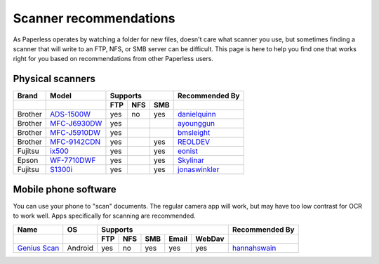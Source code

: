 
.. _scanners:

***********************
Scanner recommendations
***********************

As Paperless operates by watching a folder for new files, doesn't care what
scanner you use, but sometimes finding a scanner that will write to an FTP,
NFS, or SMB server can be difficult.  This page is here to help you find one
that works right for you based on recommendations from other Paperless users.

Physical scanners
-----------------

+---------+----------------+-----+-----+-----+----------------+
| Brand   | Model          | Supports        | Recommended By |
+---------+----------------+-----+-----+-----+----------------+
|         |                | FTP | NFS | SMB |                |
+=========+================+=====+=====+=====+================+
| Brother | `ADS-1500W`_   | yes | no  | yes | `danielquinn`_ |
+---------+----------------+-----+-----+-----+----------------+
| Brother | `MFC-J6930DW`_ | yes |     |     | `ayounggun`_   |
+---------+----------------+-----+-----+-----+----------------+
| Brother | `MFC-J5910DW`_ | yes |     |     | `bmsleight`_   |
+---------+----------------+-----+-----+-----+----------------+
| Brother | `MFC-9142CDN`_ | yes |     | yes | `REOLDEV`_     |
+---------+----------------+-----+-----+-----+----------------+
| Fujitsu | `ix500`_       | yes |     | yes | `eonist`_      |
+---------+----------------+-----+-----+-----+----------------+
| Epson   | `WF-7710DWF`_  | yes |     | yes | `Skylinar`_    |
+---------+----------------+-----+-----+-----+----------------+
| Fujitsu | `S1300i`_      | yes |     | yes | `jonaswinkler`_|
+---------+----------------+-----+-----+-----+----------------+

.. _ADS-1500W: https://www.brother.ca/en/p/ads1500w
.. _MFC-J6930DW: https://www.brother.ca/en/p/MFCJ6930DW
.. _MFC-J5910DW: https://www.brother.co.uk/printers/inkjet-printers/mfcj5910dw
.. _MFC-9142CDN: https://www.brother.co.uk/printers/laser-printers/mfc9140cdn
.. _ix500: http://www.fujitsu.com/us/products/computing/peripheral/scanners/scansnap/ix500/
.. _WF-7710DWF: https://www.epson.de/en/products/printers/inkjet-printers/for-home/workforce-wf-7710dwf
.. _S1300i: https://www.fujitsu.com/global/products/computing/peripheral/scanners/soho/s1300i/

.. _danielquinn: https://github.com/danielquinn
.. _ayounggun: https://github.com/ayounggun
.. _bmsleight: https://github.com/bmsleight
.. _eonist: https://github.com/eonist
.. _REOLDEV: https://github.com/REOLDEV
.. _Skylinar: https://github.com/Skylinar
.. _jonaswinkler: https://github.com/jonaswinkler

Mobile phone software
-----------------------

You can use your phone to "scan" documents. The regular camera app will work, but may have too low contrast for OCR to work well. Apps specifically for scanning are recommended.

+-------------------+----------------+-----+-----+-----+-------+--------+----------------+
| Name              | OS             | Supports                         | Recommended By |
+-------------------+----------------+-----+-----+-----+-------+--------+----------------+
|                   |                | FTP | NFS | SMB | Email | WebDav |                |
+===================+================+=====+=====+=====+=======+========+================+
| `Genius Scan`_    | Android        | yes | no  | yes | yes   | yes    | `hannahswain`_ |
+-------------------+----------------+-----+-----+-----+-------+--------+----------------+


.. _Genius Scan: https://play.google.com/store/apps/details?id=com.thegrizzlylabs.geniusscan.free

.. _hannahswain: https://github.com/hannahswain
